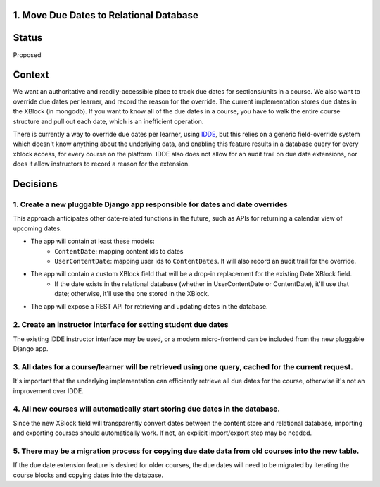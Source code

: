 1. Move Due Dates to Relational Database
----------------------------------------

Status
------

Proposed

Context
-------

We want an authoritative and readily-accessible place to track due dates for sections/units in a course.  We also want to override due dates per learner, and record the reason for the override. The current implementation stores due dates in the XBlock (in mongodb). If you want to know all of the due dates in a course, you have to walk the entire course structure and pull out each date, which is an inefficient operation.

There is currently a way to override due dates per learner, using `IDDE <https://github.com/mitodl/ccx-idde-overrides-slides/blob/master/markdown/slides.md#individual-due-date-extensions-idde>`_, but this relies on a generic field-override system which doesn't know anything about the underlying data, and enabling this feature results in a database query for every xblock access, for every course on the platform. IDDE also does not allow for an audit trail on due date extensions, nor does it allow instructors to record a reason for the extension. 


Decisions
---------

1. Create a new pluggable Django app responsible for dates and date overrides
^^^^^^^^^^^^^^^^^^^^^^^^^^^^^^^^^^^^^^^^^^^^^^^^^^^^^^^^^^^^^^^^^^^^^^^^^^^^^

This approach anticipates other date-related functions in the future, such as APIs for returning a calendar view of upcoming dates.

- The app will contain at least these models:
    + ``ContentDate``: mapping content ids to dates
    + ``UserContentDate``: mapping user ids to ``ContentDates``. It will also record an audit trail for the override.
- The app will contain a custom XBlock field that will be a drop-in replacement for the existing Date XBlock field.
    + If the date exists in the relational database (whether in UserContentDate or ContentDate), it'll use that date; otherwise, it'll use the one stored in the XBlock.
- The app will expose a REST API for retrieving and updating dates in the database.

2. Create an instructor interface for setting student due dates
^^^^^^^^^^^^^^^^^^^^^^^^^^^^^^^^^^^^^^^^^^^^^^^^^^^^^^^^^^^^^^^

The existing IDDE instructor interface may be used, or a modern micro-frontend can be included from the new pluggable Django app.

3. All dates for a course/learner will be retrieved using one query, cached for the current request.
^^^^^^^^^^^^^^^^^^^^^^^^^^^^^^^^^^^^^^^^^^^^^^^^^^^^^^^^^^^^^^^^^^^^^^^^^^^^^^^^^^^^^^^^^^^^^^^^^^^^

It's important that the underlying implementation can efficiently retrieve all due dates for the course, otherwise it's not an improvement over IDDE.

4. All new courses will automatically start storing due dates in the database.
^^^^^^^^^^^^^^^^^^^^^^^^^^^^^^^^^^^^^^^^^^^^^^^^^^^^^^^^^^^^^^^^^^^^^^^^^^^^^^

Since the new XBlock field will transparently convert dates between the content store and relational database, importing and exporting courses should automatically work. If not, an explicit import/export step may be needed. 

5. There may be a migration process for copying due date data from old courses into the new table.
^^^^^^^^^^^^^^^^^^^^^^^^^^^^^^^^^^^^^^^^^^^^^^^^^^^^^^^^^^^^^^^^^^^^^^^^^^^^^^^^^^^^^^^^^^^^^^^^^^

If the due date extension feature is desired for older courses, the due dates will need to be migrated by iterating the course blocks and copying dates into the database.


